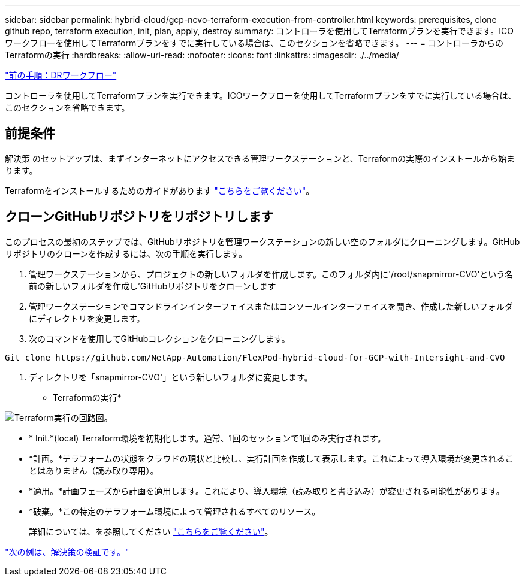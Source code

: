 ---
sidebar: sidebar 
permalink: hybrid-cloud/gcp-ncvo-terraform-execution-from-controller.html 
keywords: prerequisites, clone github repo, terraform execution, init, plan, apply, destroy 
summary: コントローラを使用してTerraformプランを実行できます。ICOワークフローを使用してTerraformプランをすでに実行している場合は、このセクションを省略できます。 
---
= コントローラからのTerraformの実行
:hardbreaks:
:allow-uri-read: 
:nofooter: 
:icons: font
:linkattrs: 
:imagesdir: ./../media/


link:gcp-ncvo-dr-workflow.html["前の手順：DRワークフロー"]

[role="lead"]
コントローラを使用してTerraformプランを実行できます。ICOワークフローを使用してTerraformプランをすでに実行している場合は、このセクションを省略できます。



== 前提条件

解決策 のセットアップは、まずインターネットにアクセスできる管理ワークステーションと、Terraformの実際のインストールから始まります。

Terraformをインストールするためのガイドがあります https://learn.hashicorp.com/tutorials/terraform/install-cli["こちらをご覧ください"^]。



== クローンGitHubリポジトリをリポジトリします

このプロセスの最初のステップでは、GitHubリポジトリを管理ワークステーションの新しい空のフォルダにクローニングします。GitHubリポジトリのクローンを作成するには、次の手順を実行します。

. 管理ワークステーションから、プロジェクトの新しいフォルダを作成します。このフォルダ内に'/root/snapmirror-CVO'という名前の新しいフォルダを作成し'GitHubリポジトリをクローンします
. 管理ワークステーションでコマンドラインインターフェイスまたはコンソールインターフェイスを開き、作成した新しいフォルダにディレクトリを変更します。
. 次のコマンドを使用してGitHubコレクションをクローニングします。


....
Git clone https://github.com/NetApp-Automation/FlexPod-hybrid-cloud-for-GCP-with-Intersight-and-CVO
....
. ディレクトリを「snapmirror-CVO'」という新しいフォルダに変更します。


* Terraformの実行*

image:gcp-ncvo-image77.png["Terraform実行の回路図。"]

* * Init.*(local) Terraform環境を初期化します。通常、1回のセッションで1回のみ実行されます。
* *計画。*テラフォームの状態をクラウドの現状と比較し、実行計画を作成して表示します。これによって導入環境が変更されることはありません（読み取り専用）。
* *適用。*計画フェーズから計画を適用します。これにより、導入環境（読み取りと書き込み）が変更される可能性があります。
* *破棄。*この特定のテラフォーム環境によって管理されるすべてのリソース。
+
詳細については、を参照してください https://www.terraform.io/cli/commands["こちらをご覧ください"^]。



link:gcp-ncvo-solution-validation.html["次の例は、解決策の検証です。"]
